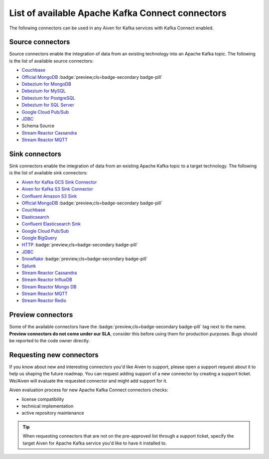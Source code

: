 List of available Apache Kafka Connect connectors
=================================================

The following connectors can be used in any Aiven for Kafka services with Kafka Connect enabled. 


Source connectors
-----------------

Source connectors enable the integration of data from an existing technology into an Apache Kafka topic. The following is the list of available source connectors:

* `Couchbase <https://github.com/couchbase/kafka-connect-couchbase>`__

* `Official MongoDB <https://docs.mongodb.com/kafka-connector/current/>`__ :badge:`preview,cls=badge-secondary badge-pill`

* `Debezium for MongoDB <https://debezium.io/docs/connectors/mongodb/>`__

* `Debezium for MySQL <https://debezium.io/docs/connectors/mysql/>`__

* `Debezium for PostgreSQL <https://help.aiven.io/kafka/setting-up-debezium-with-aiven-postgresql>`__

* `Debezium for SQL Server <https://debezium.io/docs/connectors/sqlserver/>`__

* `Google Cloud Pub/Sub <https://github.com/GoogleCloudPlatform/pubsub/tree/master/kafka-connector>`__

* `JDBC <https://github.com/aiven/aiven-kafka-connect-jdbc/blob/master/docs/source-connector.md>`__

* Schema Source

* `Stream Reactor Cassandra <https://docs.lenses.io/connectors/source/cassandra.html>`__

* `Stream Reactor MQTT <https://docs.lenses.io/connectors/source/mqtt.html>`__

Sink connectors
-----------------

Sink connectors enable the integration of data from an existing Apache Kafka topic to a target technology. The following is the list of available sink connectors:

* `Aiven for Kafka GCS Sink Connector <https://help.aiven.io/kafka/connectors/aiven-kafka-gcs-sink-connector>`__

* `Aiven for Kafka S3 Sink Connector <https://help.aiven.io/kafka/connectors/aiven-kafka-s3-sink-connector>`__

* `Confluent Amazon S3 Sink <https://help.aiven.io/kafka/aiven-kafka-kafka-connect-s3>`__

* `Official MongoDB <https://docs.mongodb.com/kafka-connector/current/>`__ :badge:`preview,cls=badge-secondary badge-pill`

* `Couchbase <https://github.com/couchbase/kafka-connect-couchbase>`__

* `Elasticsearch <https://help.aiven.io/kafka/aiven-kafka-elasticsearch-sink-connector>`__

* `Confluent Elasticsearch Sink <https://docs.confluent.io/kafka-connect-elasticsearch/current/index.html>`__

* `Google Cloud Pub/Sub <https://github.com/GoogleCloudPlatform/pubsub/>`__

* `Google BigQuery <https://github.com/wepay/kafka-connect-bigquery>`__

* `HTTP <https://github.com/aiven/aiven-kafka-connect-http>`__ :badge:`preview,cls=badge-secondary badge-pill`

* `JDBC <https://github.com/aiven/aiven-kafka-connect-jdbc/blob/master/docs/sink-connector.md>`__

* `Snowflake <https://docs.snowflake.net/manuals/user-guide/kafka-connector.html>`__ :badge:`preview,cls=badge-secondary badge-pill`

* `Splunk <https://github.com/splunk/kafka-connect-splunk>`__

* `Stream Reactor Cassandra <https://docs.lenses.io/connectors/sink/cassandra.html>`__

* `Stream Reactor InfluxDB <https://docs.lenses.io/connectors/sink/influx.html>`__

* `Stream Reactor Mongo DB <https://docs.lenses.io/connectors/sink/mongo.html>`__

* `Stream Reactor MQTT <https://docs.lenses.io/connectors/sink/mqtt.html>`__

* `Stream Reactor Redis <https://docs.lenses.io/connectors/sink/redis.html>`__


Preview connectors
------------------

.. image:: /images/products/kafka/kafka-connect/preview-kafka-connect-connectors.png
   :alt: Preview icon next to a MongoDB Apache Kafka Connect connector

Some of the available connectors have the :badge:`preview,cls=badge-secondary badge-pill` tag next to the name. **Preview connectors do not come under our SLA**, consider this before using them for production purposes. 
Bugs should be reported to the code owner directly.


Requesting new connectors
-------------------------

If you know about new and interesting connectors you'd like Aiven to support, please open a support request about it to help us shaping the future roadmap.
You can request adding support of a new connector by creating a support ticket. We/Aiven will evaluate the requested connector and might add support for it.

Aiven evaluation process for new Apache Kafka Connect connectors checks:

* license compatibility
* technical implementation
* active repository maintenance

.. Tip::

    When requesting connectors that are not on the pre-approved list through a support ticket, specify the target Aiven for Apache Kafka service you'd like to have it installed to.

